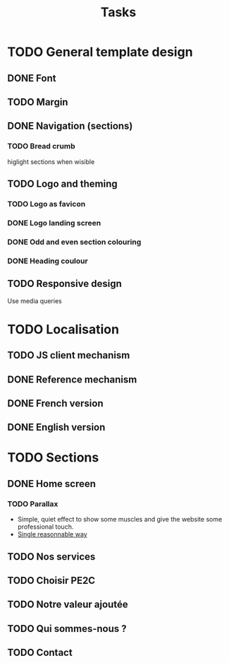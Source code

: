 #+TITLE:Tasks

* TODO General template design
** DONE Font
** TODO Margin
** DONE Navigation (sections)
*** TODO Bread crumb
higlight sections when wisible
** TODO Logo and theming
*** TODO Logo as favicon
*** DONE Logo landing screen
*** DONE Odd and even section colouring
*** DONE Heading coulour
** TODO Responsive design
Use media queries
* TODO Localisation
** TODO JS client mechanism
** DONE Reference mechanism
** DONE French version
** DONE English version
* TODO Sections
** DONE Home screen
*** TODO Parallax
- Simple, quiet effect to show some muscles and give the website some
  professional touch.
- [[https://keithclark.co.uk/articles/pure-css-parallax-websites/][Single reasonnable way]]
** TODO Nos services
** TODO Choisir PE2C
** TODO Notre valeur ajoutée
** TODO Qui sommes-nous ?
** TODO Contact
